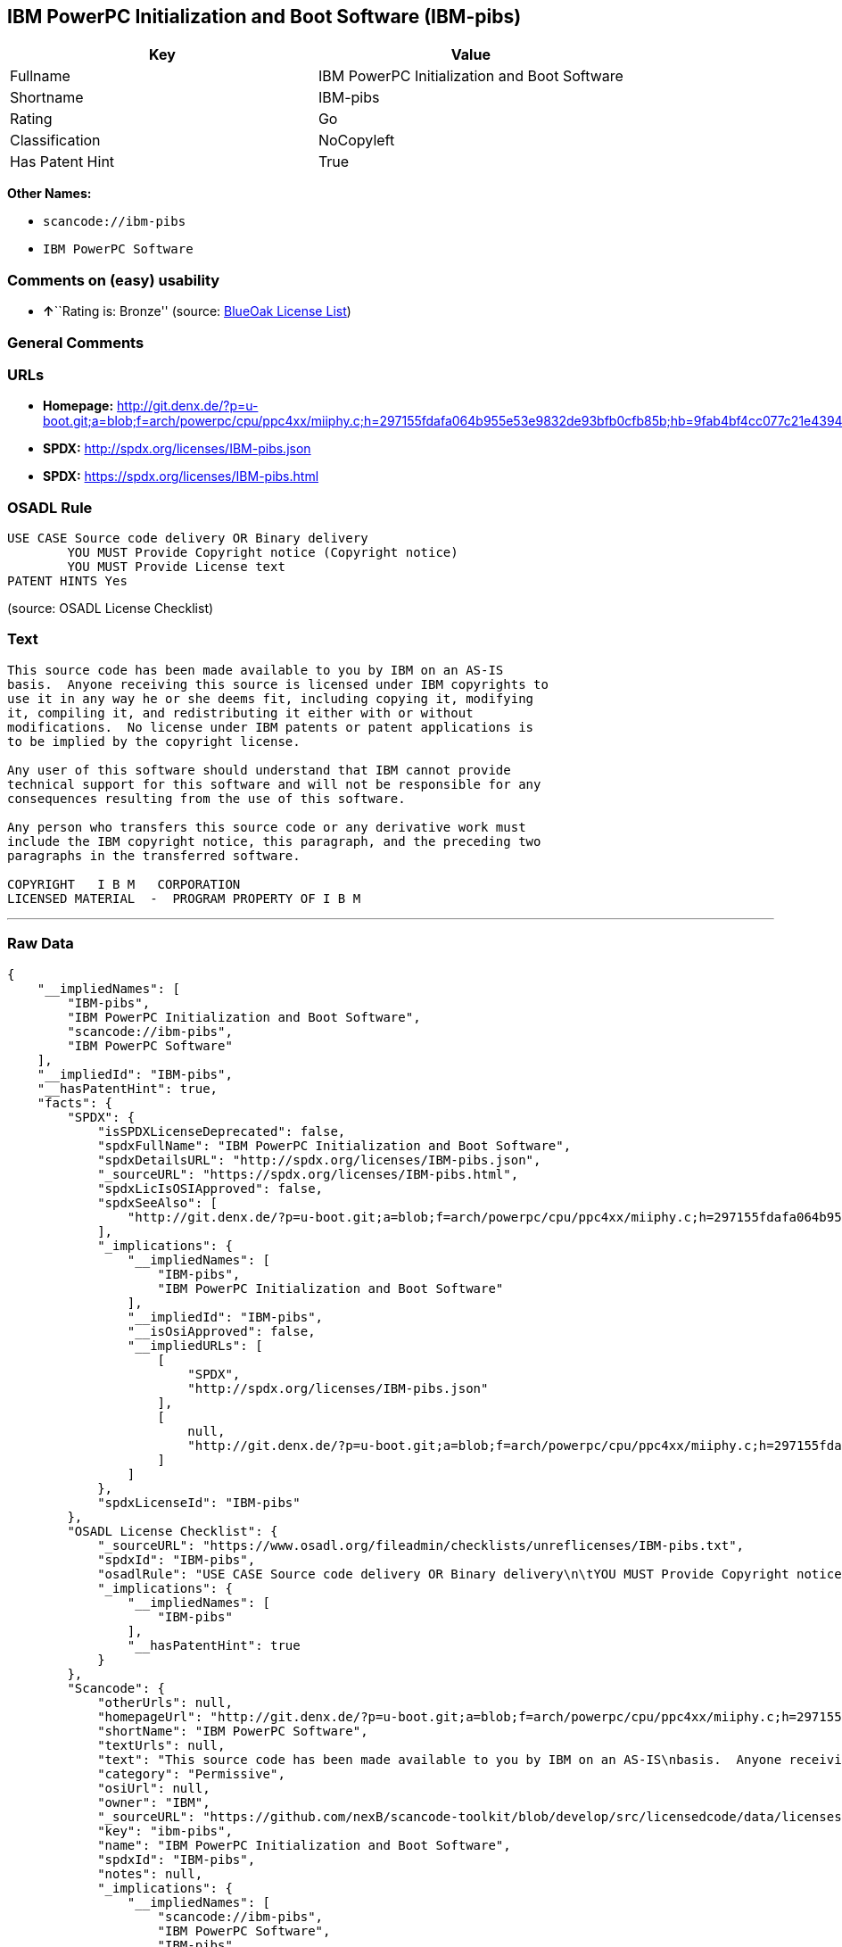 == IBM PowerPC Initialization and Boot Software (IBM-pibs)

[cols=",",options="header",]
|===
|Key |Value
|Fullname |IBM PowerPC Initialization and Boot Software
|Shortname |IBM-pibs
|Rating |Go
|Classification |NoCopyleft
|Has Patent Hint |True
|===

*Other Names:*

* `+scancode://ibm-pibs+`
* `+IBM PowerPC Software+`

=== Comments on (easy) usability

* **↑**``Rating is: Bronze'' (source:
https://blueoakcouncil.org/list[BlueOak License List])

=== General Comments

=== URLs

* *Homepage:*
http://git.denx.de/?p=u-boot.git;a=blob;f=arch/powerpc/cpu/ppc4xx/miiphy.c;h=297155fdafa064b955e53e9832de93bfb0cfb85b;hb=9fab4bf4cc077c21e43941866f3f2c196f28670d
* *SPDX:* http://spdx.org/licenses/IBM-pibs.json
* *SPDX:* https://spdx.org/licenses/IBM-pibs.html

=== OSADL Rule

....
USE CASE Source code delivery OR Binary delivery
	YOU MUST Provide Copyright notice (Copyright notice)
	YOU MUST Provide License text
PATENT HINTS Yes
....

(source: OSADL License Checklist)

=== Text

....
This source code has been made available to you by IBM on an AS-IS
basis.  Anyone receiving this source is licensed under IBM copyrights to
use it in any way he or she deems fit, including copying it, modifying
it, compiling it, and redistributing it either with or without
modifications.  No license under IBM patents or patent applications is
to be implied by the copyright license.

Any user of this software should understand that IBM cannot provide
technical support for this software and will not be responsible for any
consequences resulting from the use of this software.

Any person who transfers this source code or any derivative work must
include the IBM copyright notice, this paragraph, and the preceding two
paragraphs in the transferred software.

COPYRIGHT   I B M   CORPORATION 
LICENSED MATERIAL  -  PROGRAM PROPERTY OF I B M
....

'''''

=== Raw Data

....
{
    "__impliedNames": [
        "IBM-pibs",
        "IBM PowerPC Initialization and Boot Software",
        "scancode://ibm-pibs",
        "IBM PowerPC Software"
    ],
    "__impliedId": "IBM-pibs",
    "__hasPatentHint": true,
    "facts": {
        "SPDX": {
            "isSPDXLicenseDeprecated": false,
            "spdxFullName": "IBM PowerPC Initialization and Boot Software",
            "spdxDetailsURL": "http://spdx.org/licenses/IBM-pibs.json",
            "_sourceURL": "https://spdx.org/licenses/IBM-pibs.html",
            "spdxLicIsOSIApproved": false,
            "spdxSeeAlso": [
                "http://git.denx.de/?p=u-boot.git;a=blob;f=arch/powerpc/cpu/ppc4xx/miiphy.c;h=297155fdafa064b955e53e9832de93bfb0cfb85b;hb=9fab4bf4cc077c21e43941866f3f2c196f28670d"
            ],
            "_implications": {
                "__impliedNames": [
                    "IBM-pibs",
                    "IBM PowerPC Initialization and Boot Software"
                ],
                "__impliedId": "IBM-pibs",
                "__isOsiApproved": false,
                "__impliedURLs": [
                    [
                        "SPDX",
                        "http://spdx.org/licenses/IBM-pibs.json"
                    ],
                    [
                        null,
                        "http://git.denx.de/?p=u-boot.git;a=blob;f=arch/powerpc/cpu/ppc4xx/miiphy.c;h=297155fdafa064b955e53e9832de93bfb0cfb85b;hb=9fab4bf4cc077c21e43941866f3f2c196f28670d"
                    ]
                ]
            },
            "spdxLicenseId": "IBM-pibs"
        },
        "OSADL License Checklist": {
            "_sourceURL": "https://www.osadl.org/fileadmin/checklists/unreflicenses/IBM-pibs.txt",
            "spdxId": "IBM-pibs",
            "osadlRule": "USE CASE Source code delivery OR Binary delivery\n\tYOU MUST Provide Copyright notice (Copyright notice)\n\tYOU MUST Provide License text\nPATENT HINTS Yes\n",
            "_implications": {
                "__impliedNames": [
                    "IBM-pibs"
                ],
                "__hasPatentHint": true
            }
        },
        "Scancode": {
            "otherUrls": null,
            "homepageUrl": "http://git.denx.de/?p=u-boot.git;a=blob;f=arch/powerpc/cpu/ppc4xx/miiphy.c;h=297155fdafa064b955e53e9832de93bfb0cfb85b;hb=9fab4bf4cc077c21e43941866f3f2c196f28670d",
            "shortName": "IBM PowerPC Software",
            "textUrls": null,
            "text": "This source code has been made available to you by IBM on an AS-IS\nbasis.  Anyone receiving this source is licensed under IBM copyrights to\nuse it in any way he or she deems fit, including copying it, modifying\nit, compiling it, and redistributing it either with or without\nmodifications.  No license under IBM patents or patent applications is\nto be implied by the copyright license.\n\nAny user of this software should understand that IBM cannot provide\ntechnical support for this software and will not be responsible for any\nconsequences resulting from the use of this software.\n\nAny person who transfers this source code or any derivative work must\ninclude the IBM copyright notice, this paragraph, and the preceding two\nparagraphs in the transferred software.\n\nCOPYRIGHT   I B M   CORPORATION \nLICENSED MATERIAL  -  PROGRAM PROPERTY OF I B M\n",
            "category": "Permissive",
            "osiUrl": null,
            "owner": "IBM",
            "_sourceURL": "https://github.com/nexB/scancode-toolkit/blob/develop/src/licensedcode/data/licenses/ibm-pibs.yml",
            "key": "ibm-pibs",
            "name": "IBM PowerPC Initialization and Boot Software",
            "spdxId": "IBM-pibs",
            "notes": null,
            "_implications": {
                "__impliedNames": [
                    "scancode://ibm-pibs",
                    "IBM PowerPC Software",
                    "IBM-pibs"
                ],
                "__impliedId": "IBM-pibs",
                "__impliedCopyleft": [
                    [
                        "Scancode",
                        "NoCopyleft"
                    ]
                ],
                "__calculatedCopyleft": "NoCopyleft",
                "__impliedText": "This source code has been made available to you by IBM on an AS-IS\nbasis.  Anyone receiving this source is licensed under IBM copyrights to\nuse it in any way he or she deems fit, including copying it, modifying\nit, compiling it, and redistributing it either with or without\nmodifications.  No license under IBM patents or patent applications is\nto be implied by the copyright license.\n\nAny user of this software should understand that IBM cannot provide\ntechnical support for this software and will not be responsible for any\nconsequences resulting from the use of this software.\n\nAny person who transfers this source code or any derivative work must\ninclude the IBM copyright notice, this paragraph, and the preceding two\nparagraphs in the transferred software.\n\nCOPYRIGHT   I B M   CORPORATION \nLICENSED MATERIAL  -  PROGRAM PROPERTY OF I B M\n",
                "__impliedURLs": [
                    [
                        "Homepage",
                        "http://git.denx.de/?p=u-boot.git;a=blob;f=arch/powerpc/cpu/ppc4xx/miiphy.c;h=297155fdafa064b955e53e9832de93bfb0cfb85b;hb=9fab4bf4cc077c21e43941866f3f2c196f28670d"
                    ]
                ]
            }
        },
        "BlueOak License List": {
            "BlueOakRating": "Bronze",
            "url": "https://spdx.org/licenses/IBM-pibs.html",
            "isPermissive": true,
            "_sourceURL": "https://blueoakcouncil.org/list",
            "name": "IBM PowerPC Initialization and Boot Software",
            "id": "IBM-pibs",
            "_implications": {
                "__impliedNames": [
                    "IBM-pibs",
                    "IBM PowerPC Initialization and Boot Software"
                ],
                "__impliedJudgement": [
                    [
                        "BlueOak License List",
                        {
                            "tag": "PositiveJudgement",
                            "contents": "Rating is: Bronze"
                        }
                    ]
                ],
                "__impliedCopyleft": [
                    [
                        "BlueOak License List",
                        "NoCopyleft"
                    ]
                ],
                "__calculatedCopyleft": "NoCopyleft",
                "__impliedURLs": [
                    [
                        "SPDX",
                        "https://spdx.org/licenses/IBM-pibs.html"
                    ]
                ]
            }
        }
    },
    "__impliedJudgement": [
        [
            "BlueOak License List",
            {
                "tag": "PositiveJudgement",
                "contents": "Rating is: Bronze"
            }
        ]
    ],
    "__impliedCopyleft": [
        [
            "BlueOak License List",
            "NoCopyleft"
        ],
        [
            "Scancode",
            "NoCopyleft"
        ]
    ],
    "__calculatedCopyleft": "NoCopyleft",
    "__isOsiApproved": false,
    "__impliedText": "This source code has been made available to you by IBM on an AS-IS\nbasis.  Anyone receiving this source is licensed under IBM copyrights to\nuse it in any way he or she deems fit, including copying it, modifying\nit, compiling it, and redistributing it either with or without\nmodifications.  No license under IBM patents or patent applications is\nto be implied by the copyright license.\n\nAny user of this software should understand that IBM cannot provide\ntechnical support for this software and will not be responsible for any\nconsequences resulting from the use of this software.\n\nAny person who transfers this source code or any derivative work must\ninclude the IBM copyright notice, this paragraph, and the preceding two\nparagraphs in the transferred software.\n\nCOPYRIGHT   I B M   CORPORATION \nLICENSED MATERIAL  -  PROGRAM PROPERTY OF I B M\n",
    "__impliedURLs": [
        [
            "SPDX",
            "http://spdx.org/licenses/IBM-pibs.json"
        ],
        [
            null,
            "http://git.denx.de/?p=u-boot.git;a=blob;f=arch/powerpc/cpu/ppc4xx/miiphy.c;h=297155fdafa064b955e53e9832de93bfb0cfb85b;hb=9fab4bf4cc077c21e43941866f3f2c196f28670d"
        ],
        [
            "SPDX",
            "https://spdx.org/licenses/IBM-pibs.html"
        ],
        [
            "Homepage",
            "http://git.denx.de/?p=u-boot.git;a=blob;f=arch/powerpc/cpu/ppc4xx/miiphy.c;h=297155fdafa064b955e53e9832de93bfb0cfb85b;hb=9fab4bf4cc077c21e43941866f3f2c196f28670d"
        ]
    ]
}
....

'''''

=== Dot Cluster Graph

image:../dot/IBM-pibs.svg[image,title="dot"]